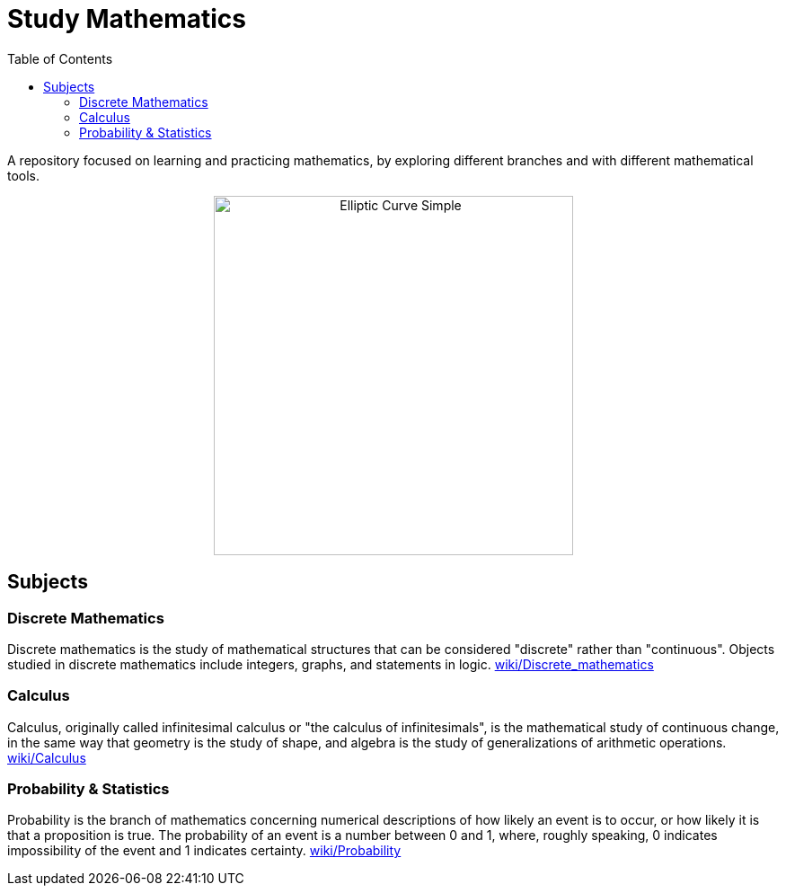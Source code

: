 = Study Mathematics
:toc: 
:toclevels: 2

A repository focused on learning and practicing mathematics, by exploring different branches and with different mathematical tools.

++++
<p align='center'>
    <img src='./Elliptic_curve_simple.svg.png' alt='Elliptic Curve Simple' width="400" height="400" />
</p>
++++

== Subjects
=== Discrete Mathematics
Discrete mathematics is the study of mathematical structures that can be considered "discrete" rather than "continuous". Objects studied in discrete mathematics include integers, graphs, and statements in logic. https://en.wikipedia.org/wiki/Discrete_mathematics[wiki/Discrete_mathematics]

=== Calculus
Calculus, originally called infinitesimal calculus or "the calculus of infinitesimals", is the mathematical study of continuous change, in the same way that geometry is the study of shape, and algebra is the study of generalizations of arithmetic operations. https://en.wikipedia.org/wiki/Calculus[wiki/Calculus]

=== Probability & Statistics
Probability is the branch of mathematics concerning numerical descriptions of how likely an event is to occur, or how likely it is that a proposition is true. The probability of an event is a number between 0 and 1, where, roughly speaking, 0 indicates impossibility of the event and 1 indicates certainty. https://en.wikipedia.org/wiki/Probability[wiki/Probability]